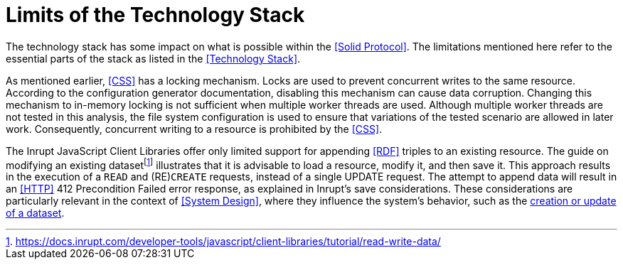 = Limits of the Technology Stack

The technology stack has some impact on what is possible within the <<Solid Protocol>>.
The limitations mentioned here refer to the essential parts of the stack as listed in the <<Technology Stack>>.

As mentioned earlier, <<CSS>> has a locking mechanism.
Locks are used to prevent concurrent writes to the same resource.
According to the configuration generator documentation, disabling this mechanism can cause data corruption.
Changing this mechanism to in-memory locking is not sufficient when multiple worker threads are used.
Although multiple worker threads are not tested in this analysis, the file system configuration is used to ensure that variations of the tested scenario are allowed in later work.
Consequently, concurrent writing to a resource is prohibited by the <<CSS>>.

The Inrupt JavaScript Client Libraries offer only limited support for appending <<RDF>> triples to an existing resource.
The guide on modifying an existing datasetfootnote:[https://docs.inrupt.com/developer-tools/javascript/client-libraries/tutorial/read-write-data/] illustrates that it is advisable to load a resource, modify it, and then save it.
This approach results in the execution of a `READ` and (RE)`CREATE` requests, instead of a single UPDATE request.
The attempt to append data will result in an <<HTTP>> 412 Precondition Failed error response, as explained in Inrupt’s save considerations.
These considerations are particularly relevant in the context of <<System Design>>, where they influence the system’s behavior, such as the <<Create or Update Dataset, creation or update of a dataset>>.
